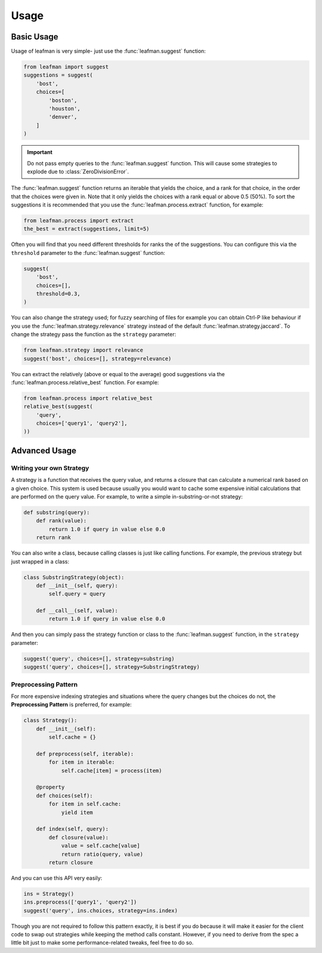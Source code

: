 Usage
=====

###########
Basic Usage
###########

Usage of leafman is very simple- just use the
:func:`leafman.suggest` function:

.. code-block:: python

    from leafman import suggest
    suggestions = suggest(
        'bost',
        choices=[
            'boston',
            'houston',
            'denver',
        ]
    )

.. IMPORTANT::

    Do not pass empty queries to the :func:`leafman.suggest`
    function. This will cause some strategies
    to explode due to :class:`ZeroDivisionError`.


The :func:`leafman.suggest` function returns
an iterable that yields the choice, and a rank
for that choice, in the order that the choices
were given in. Note that it only yields the
choices with a rank equal or above 0.5 (50%).
To sort the suggestions it is recommended that
you use the :func:`leafman.process.extract`
function, for example:

.. code-block:: python

    from leafman.process import extract
    the_best = extract(suggestions, limit=5)

Often you will find that you need different
thresholds for ranks the of the suggestions.
You can configure this via the ``threshold``
parameter to the :func:`leafman.suggest` function:

.. code-block:: python

    suggest(
        'bost',
        choices=[],
        threshold=0.3,
    )

You can also change the strategy used; for
fuzzy searching of files for example you
can obtain Ctrl-P like behaviour if you use
the :func:`leafman.strategy.relevance`
strategy instead of the default
:func:`leafman.strategy.jaccard`. To change
the strategy pass the function as the ``strategy``
parameter:

.. code-block:: python

    from leafman.strategy import relevance
    suggest('bost', choices=[], strategy=relevance)

You can extract the relatively (above or equal
to the average) good suggestions via the
:func:`leafman.process.relative_best` function.
For example:

.. code-block:: python

    from leafman.process import relative_best
    relative_best(suggest(
        'query',
        choices=['query1', 'query2'],
    ))


##############
Advanced Usage
##############


~~~~~~~~~~~~~~~~~~~~~~~~~
Writing your own Strategy
~~~~~~~~~~~~~~~~~~~~~~~~~

A strategy is a function that receives the
query value, and returns a closure that can
calculate a numerical rank based on a given
choice. This system is used because usually
you would want to cache some expensive
initial calculations that are performed on
the query value. For example, to write a simple
in-substring-or-not strategy:

.. code-block:: python

    def substring(query):
        def rank(value):
            return 1.0 if query in value else 0.0
        return rank

You can also write a class, because calling
classes is just like calling functions. For
example, the previous strategy but just wrapped
in a class:

.. code-block:: python

    class SubstringStrategy(object):
        def __init__(self, query):
            self.query = query

        def __call__(self, value):
            return 1.0 if query in value else 0.0

And then you can simply pass the strategy function
or class to the :func:`leafman.suggest` function,
in the ``strategy`` parameter:

.. code-block:: python

    suggest('query', choices=[], strategy=substring)
    suggest('query', choices=[], strategy=SubstringStrategy)


~~~~~~~~~~~~~~~~~~~~~
Preprocessing Pattern
~~~~~~~~~~~~~~~~~~~~~

For more expensive indexing strategies and situations
where the query changes but the choices do not, the
**Preprocessing Pattern** is preferred, for example:


.. code-block:: python

    class Strategy():
        def __init__(self):
            self.cache = {}

        def preprocess(self, iterable):
            for item in iterable:
                self.cache[item] = process(item)

        @property
        def choices(self):
            for item in self.cache:
                yield item

        def index(self, query):
            def closure(value):
                value = self.cache[value]
                return ratio(query, value)
            return closure

And you can use this API very easily:

.. code-block:: python

    ins = Strategy()
    ins.preprocess(['query1', 'query2'])
    suggest('query', ins.choices, strategy=ins.index)

Though you are not required to follow this pattern
exactly, it is best if you do because it will make
it easier for the client code to swap out strategies
while keeping the method calls constant. However, if
you need to derive from the spec a little bit just
to make some performance-related tweaks, feel free
to do so.

